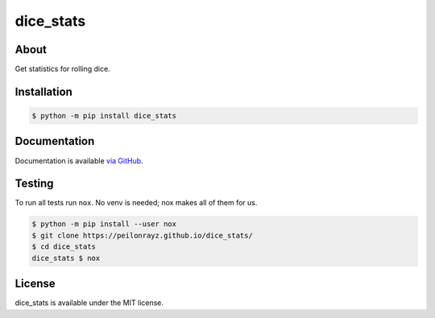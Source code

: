 dice_stats
==========

.. image:: https://travis-ci.com/Peilonrayz/dice_stats.svg?branch=master
   :target: https://travis-ci.com/Peilonrayz/dice_stats
   :alt: Build Status

About
-----

Get statistics for rolling dice.

Installation
------------

.. code:: shell

   $ python -m pip install dice_stats

Documentation
-------------

Documentation is available `via GitHub <https://peilonrayz.github.io/dice_stats/>`_.

Testing
-------

To run all tests run ``nox``. No venv is needed; nox makes all of them for us.

.. code:: shell

   $ python -m pip install --user nox
   $ git clone https://peilonrayz.github.io/dice_stats/
   $ cd dice_stats
   dice_stats $ nox

License
-------

dice_stats is available under the MIT license.

